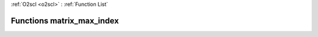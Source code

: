 :ref:`O2scl <o2scl>` : :ref:`Function List`

Functions matrix_max_index
==========================

.. doxygenfunction:: matrix_max_index(size_t, size_t, const mat_t&, size_t&, size_t&, data_t&)

.. doxygenfunction:: matrix_max_index(const mat_t&, size_t&, size_t&, data_t&)


